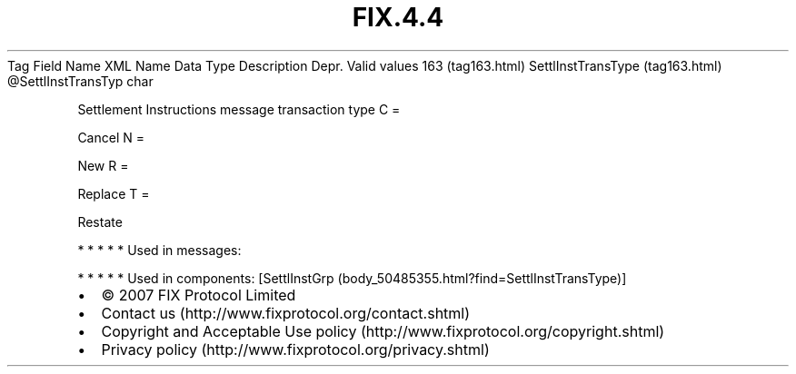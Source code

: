 .TH FIX.4.4 "" "" "Tag #163"
Tag
Field Name
XML Name
Data Type
Description
Depr.
Valid values
163 (tag163.html)
SettlInstTransType (tag163.html)
\@SettlInstTransTyp
char
.PP
Settlement Instructions message transaction type
C
=
.PP
Cancel
N
=
.PP
New
R
=
.PP
Replace
T
=
.PP
Restate
.PP
   *   *   *   *   *
Used in messages:
.PP
   *   *   *   *   *
Used in components:
[SettlInstGrp (body_50485355.html?find=SettlInstTransType)]

.PD 0
.P
.PD

.PP
.PP
.IP \[bu] 2
© 2007 FIX Protocol Limited
.IP \[bu] 2
Contact us (http://www.fixprotocol.org/contact.shtml)
.IP \[bu] 2
Copyright and Acceptable Use policy (http://www.fixprotocol.org/copyright.shtml)
.IP \[bu] 2
Privacy policy (http://www.fixprotocol.org/privacy.shtml)
